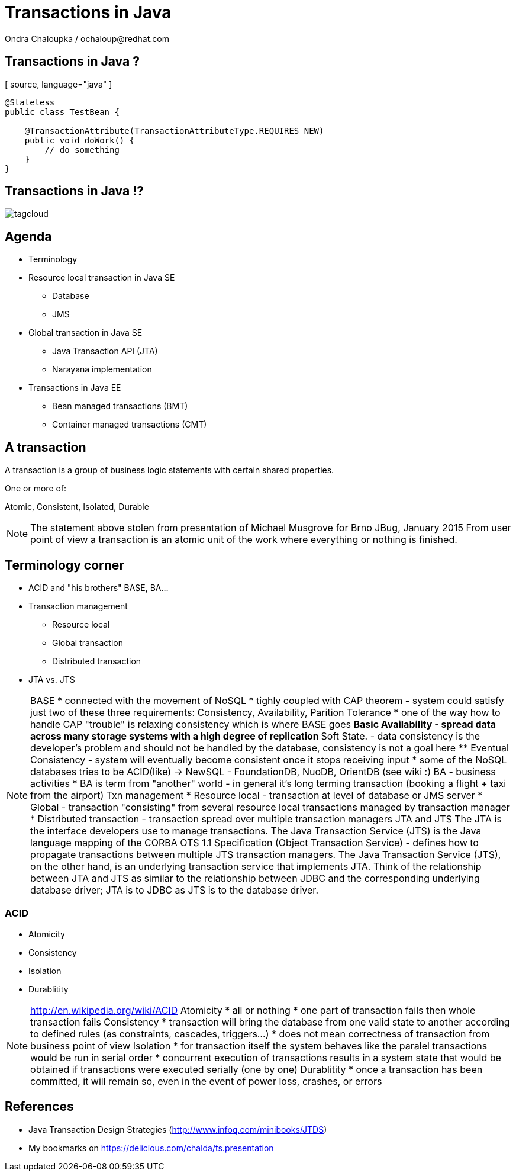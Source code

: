 :source-highlighter: highlight.js
:revealjs_theme: redhat
:revealjs_controls: false
:revealjs_center: false

:images: ./misc


= Transactions in Java
Ondra Chaloupka / ochaloup@redhat.com

== Transactions in Java ?
[ source, language="java" ]
----
@Stateless
public class TestBean {
    
    @TransactionAttribute(TransactionAttributeType.REQUIRES_NEW)
    public void doWork() {
        // do something
    }
}
----

== Transactions in Java !?
image:{images}/tagcloud.png[]

== Agenda
 * Terminology
 * Resource local transaction in Java SE
 ** Database
 ** JMS
 * Global transaction in Java SE
 ** Java Transaction API (JTA)
 ** Narayana implementation
 * Transactions in Java EE
 ** Bean managed transactions (BMT)
 ** Container managed transactions (CMT)

== A transaction
A transaction is a group of business logic statements with certain shared properties.

One or more of:

Atomic, Consistent, Isolated, Durable

[NOTE.speaker]
--
The statement above stolen from presentation of Michael Musgrove for Brno JBug, January 2015
From user point of view a transaction is an atomic unit of the work where everything or nothing is finished.
--

== Terminology corner
 * ACID and "his brothers" BASE, BA...
 * Transaction management
 ** Resource local
 ** Global transaction
 ** Distributed transaction
 * JTA vs. JTS

[NOTE.speaker]
--
BASE
 * connected with the movement of NoSQL
 * tighly coupled with CAP theorem - system could satisfy just two of these three requirements: Consistency, Availability, Parition Tolerance
 * one of the way how to handle CAP "trouble" is relaxing consistency which is where BASE goes
 ** Basic Availability -  spread data across many storage systems with a high degree of replication
 ** Soft State. - data consistency is the developer's problem and should not be handled by the database, consistency is not a goal here
 ** Eventual Consistency - system will eventually become consistent once it stops receiving input
 * some of the NoSQL databases tries to be ACID(like) -> NewSQL - FoundationDB, NuoDB, OrientDB (see wiki :)
BA - business activities
 * BA is term from "another" world - in general it's long terming transaction (booking a flight + taxi from the airport)
Txn management
* Resource local - transaction at level of database or JMS server
* Global - transaction "consisting" from several resource local transactions managed by transaction manager
* Distributed transaction - transaction spread over multiple transaction managers
JTA and JTS
The JTA is the interface developers use to manage transactions.
The Java Transaction Service (JTS) is the Java language mapping of the CORBA OTS 1.1 Specification (Object Transaction Service) - defines how to propagate transactions between multiple JTS transaction managers.
The Java Transaction Service (JTS), on the other hand, is an underlying transaction service that implements JTA.
 Think of the relationship between JTA and JTS as similar to the relationship between JDBC and the corresponding underlying database driver; JTA is to JDBC as JTS is to the database driver.
--

=== ACID
 * Atomicity
 * Consistency
 * Isolation
 * Durablitity

[NOTE.speaker]
--
http://en.wikipedia.org/wiki/ACID
Atomicity
 * all or nothing
 * one part of transaction fails then whole transaction fails 
Consistency
 * transaction will bring the database from one valid state to another according to defined rules (as constraints, cascades, triggers...)
 * does not mean correctness of transaction from business point of view
Isolation
 * for transaction itself the system behaves like the paralel transactions would be run in serial order
 * concurrent execution of transactions results in a system state that would be obtained if transactions were executed serially (one by one)
Durablitity
 * once a transaction has been committed, it will remain so, even in the event of power loss, crashes, or errors
--



== References
 * Java Transaction Design Strategies (http://www.infoq.com/minibooks/JTDS)

 * My bookmarks on https://delicious.com/chalda/ts.presentation


--
// vim: set syntax=asciidoc:
--
